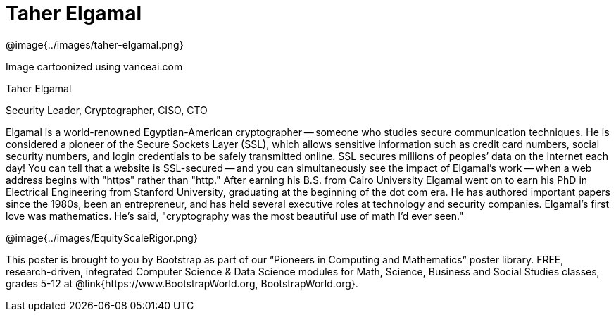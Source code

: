 = Taher Elgamal

++++
<style>
@import url("../../../lib/pioneers.css");
</style>
++++

[.posterImage]
@image{../images/taher-elgamal.png}

[.credit]
Image cartoonized using vanceai.com

[.name]
Taher Elgamal

[.title]
Security Leader, Cryptographer, CISO, CTO

[.text]
Elgamal is a world-renowned Egyptian-American cryptographer -- someone who studies secure communication techniques. He is considered a pioneer of the Secure Sockets Layer (SSL), which allows sensitive information such as credit card numbers, social security numbers, and login credentials to be safely transmitted online. SSL secures millions of peoples’ data on the Internet each day! You can tell that a website is SSL-secured -- and you can simultaneously see the impact of Elgamal's work -- when a web address begins with "https" rather than "http."  After earning his B.S. from Cairo University Elgamal went on to earn his PhD in Electrical Engineering from Stanford University, graduating at the beginning of the dot com era. He has authored important papers since the 1980s, been an entrepreneur, and has held several executive roles at technology and security companies. Elgamal's first love was mathematics. He's said, "cryptography was the most beautiful use of math I'd ever seen."

[.footer]
--
@image{../images/EquityScaleRigor.png}

This poster is brought to you by Bootstrap as part of our “Pioneers in Computing and Mathematics” poster library. FREE, research-driven, integrated Computer Science & Data Science modules for Math, Science, Business and Social Studies classes, grades 5-12 at @link{https://www.BootstrapWorld.org, BootstrapWorld.org}.
--
